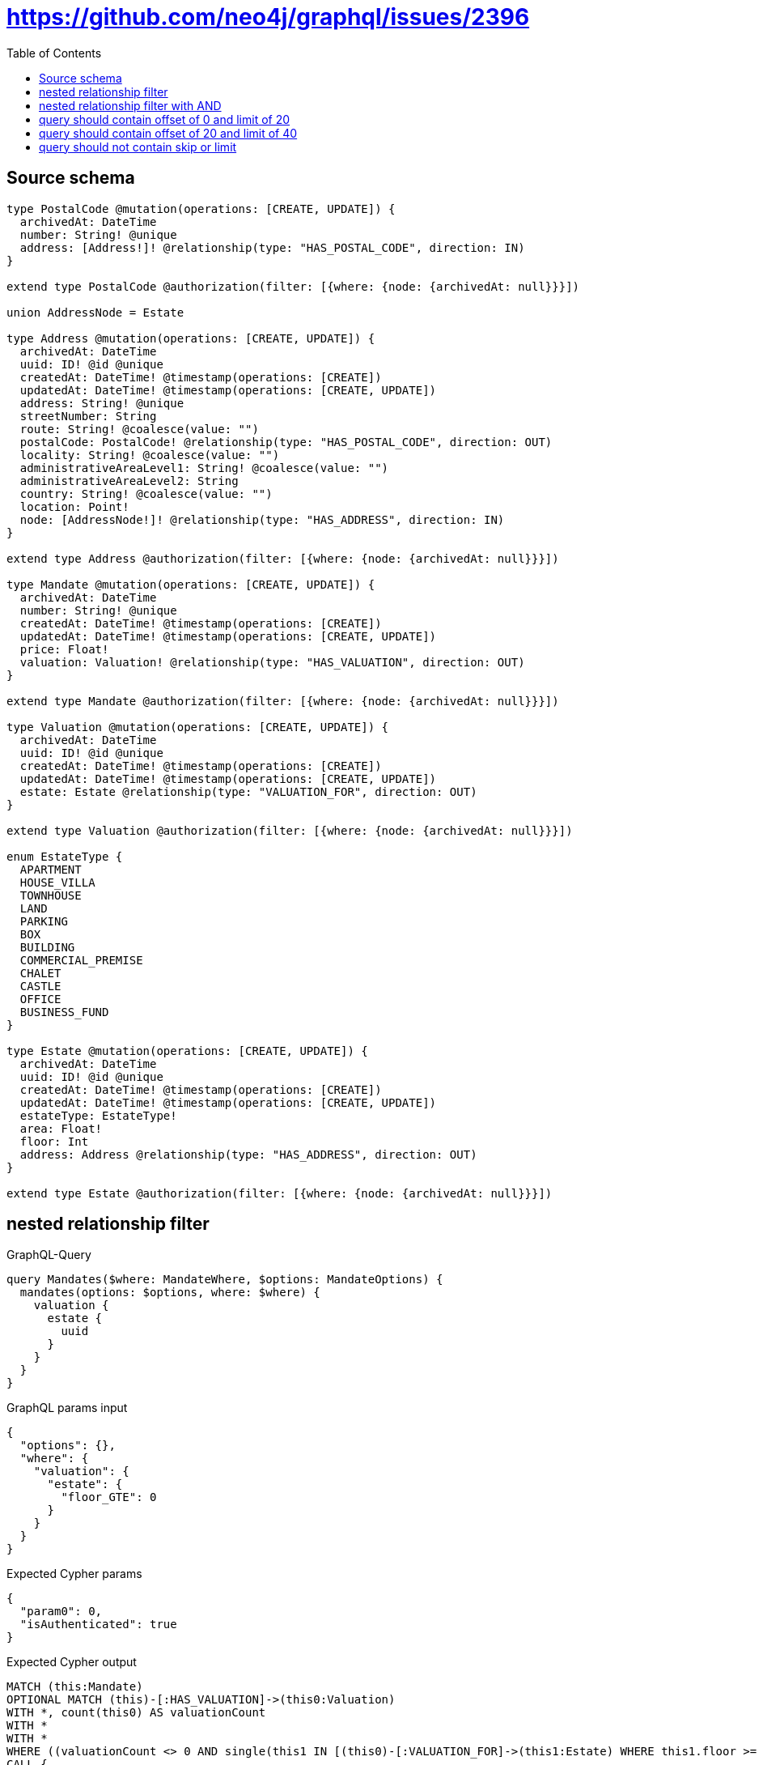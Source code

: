 :toc:

= https://github.com/neo4j/graphql/issues/2396

== Source schema

[source,graphql,schema=true]
----
type PostalCode @mutation(operations: [CREATE, UPDATE]) {
  archivedAt: DateTime
  number: String! @unique
  address: [Address!]! @relationship(type: "HAS_POSTAL_CODE", direction: IN)
}

extend type PostalCode @authorization(filter: [{where: {node: {archivedAt: null}}}])

union AddressNode = Estate

type Address @mutation(operations: [CREATE, UPDATE]) {
  archivedAt: DateTime
  uuid: ID! @id @unique
  createdAt: DateTime! @timestamp(operations: [CREATE])
  updatedAt: DateTime! @timestamp(operations: [CREATE, UPDATE])
  address: String! @unique
  streetNumber: String
  route: String! @coalesce(value: "")
  postalCode: PostalCode! @relationship(type: "HAS_POSTAL_CODE", direction: OUT)
  locality: String! @coalesce(value: "")
  administrativeAreaLevel1: String! @coalesce(value: "")
  administrativeAreaLevel2: String
  country: String! @coalesce(value: "")
  location: Point!
  node: [AddressNode!]! @relationship(type: "HAS_ADDRESS", direction: IN)
}

extend type Address @authorization(filter: [{where: {node: {archivedAt: null}}}])

type Mandate @mutation(operations: [CREATE, UPDATE]) {
  archivedAt: DateTime
  number: String! @unique
  createdAt: DateTime! @timestamp(operations: [CREATE])
  updatedAt: DateTime! @timestamp(operations: [CREATE, UPDATE])
  price: Float!
  valuation: Valuation! @relationship(type: "HAS_VALUATION", direction: OUT)
}

extend type Mandate @authorization(filter: [{where: {node: {archivedAt: null}}}])

type Valuation @mutation(operations: [CREATE, UPDATE]) {
  archivedAt: DateTime
  uuid: ID! @id @unique
  createdAt: DateTime! @timestamp(operations: [CREATE])
  updatedAt: DateTime! @timestamp(operations: [CREATE, UPDATE])
  estate: Estate @relationship(type: "VALUATION_FOR", direction: OUT)
}

extend type Valuation @authorization(filter: [{where: {node: {archivedAt: null}}}])

enum EstateType {
  APARTMENT
  HOUSE_VILLA
  TOWNHOUSE
  LAND
  PARKING
  BOX
  BUILDING
  COMMERCIAL_PREMISE
  CHALET
  CASTLE
  OFFICE
  BUSINESS_FUND
}

type Estate @mutation(operations: [CREATE, UPDATE]) {
  archivedAt: DateTime
  uuid: ID! @id @unique
  createdAt: DateTime! @timestamp(operations: [CREATE])
  updatedAt: DateTime! @timestamp(operations: [CREATE, UPDATE])
  estateType: EstateType!
  area: Float!
  floor: Int
  address: Address @relationship(type: "HAS_ADDRESS", direction: OUT)
}

extend type Estate @authorization(filter: [{where: {node: {archivedAt: null}}}])
----

== nested relationship filter

.GraphQL-Query
[source,graphql]
----
query Mandates($where: MandateWhere, $options: MandateOptions) {
  mandates(options: $options, where: $where) {
    valuation {
      estate {
        uuid
      }
    }
  }
}
----

.GraphQL params input
[source,json,request=true]
----
{
  "options": {},
  "where": {
    "valuation": {
      "estate": {
        "floor_GTE": 0
      }
    }
  }
}
----

.Expected Cypher params
[source,json]
----
{
  "param0": 0,
  "isAuthenticated": true
}
----

.Expected Cypher output
[source,cypher]
----
MATCH (this:Mandate)
OPTIONAL MATCH (this)-[:HAS_VALUATION]->(this0:Valuation)
WITH *, count(this0) AS valuationCount
WITH *
WITH *
WHERE ((valuationCount <> 0 AND single(this1 IN [(this0)-[:VALUATION_FOR]->(this1:Estate) WHERE this1.floor >= $param0 | 1] WHERE true)) AND ($isAuthenticated = true AND this.archivedAt IS NULL))
CALL {
    WITH this
    MATCH (this)-[this2:HAS_VALUATION]->(this3:Valuation)
    WITH *
    WHERE ($isAuthenticated = true AND this3.archivedAt IS NULL)
    CALL {
        WITH this3
        MATCH (this3)-[this4:VALUATION_FOR]->(this5:Estate)
        WITH *
        WHERE ($isAuthenticated = true AND this5.archivedAt IS NULL)
        WITH this5 { .uuid } AS this5
        RETURN head(collect(this5)) AS var6
    }
    WITH this3 { estate: var6 } AS this3
    RETURN head(collect(this3)) AS var7
}
RETURN this { valuation: var7 } AS this
----

'''

== nested relationship filter with AND

.GraphQL-Query
[source,graphql]
----
query Mandates($where: MandateWhere, $options: MandateOptions) {
  mandates(options: $options, where: $where) {
    valuation {
      estate {
        uuid
      }
    }
  }
}
----

.GraphQL params input
[source,json,request=true]
----
{
  "options": {},
  "where": {
    "price_GTE": 0,
    "valuation": {
      "estate": {
        "floor_GTE": 0
      }
    }
  }
}
----

.Expected Cypher params
[source,json]
----
{
  "param0": 0,
  "param1": 0,
  "isAuthenticated": true
}
----

.Expected Cypher output
[source,cypher]
----
MATCH (this:Mandate)
OPTIONAL MATCH (this)-[:HAS_VALUATION]->(this0:Valuation)
WITH *, count(this0) AS valuationCount
WITH *
WITH *
WHERE ((this.price >= $param0 AND (valuationCount <> 0 AND single(this1 IN [(this0)-[:VALUATION_FOR]->(this1:Estate) WHERE this1.floor >= $param1 | 1] WHERE true))) AND ($isAuthenticated = true AND this.archivedAt IS NULL))
CALL {
    WITH this
    MATCH (this)-[this2:HAS_VALUATION]->(this3:Valuation)
    WITH *
    WHERE ($isAuthenticated = true AND this3.archivedAt IS NULL)
    CALL {
        WITH this3
        MATCH (this3)-[this4:VALUATION_FOR]->(this5:Estate)
        WITH *
        WHERE ($isAuthenticated = true AND this5.archivedAt IS NULL)
        WITH this5 { .uuid } AS this5
        RETURN head(collect(this5)) AS var6
    }
    WITH this3 { estate: var6 } AS this3
    RETURN head(collect(this3)) AS var7
}
RETURN this { valuation: var7 } AS this
----

'''

== query should contain offset of 0 and limit of 20

.GraphQL-Query
[source,graphql]
----
query Mandates($where: MandateWhere, $options: MandateOptions) {
  mandates(options: $options, where: $where) {
    valuation {
      estate {
        uuid
      }
    }
  }
}
----

.GraphQL params input
[source,json,request=true]
----
{
  "options": {
    "offset": 0,
    "limit": 20
  },
  "where": {
    "price_GTE": 0,
    "valuation": {
      "estate": {
        "address": {
          "postalCode": {
            "number_IN": [
              "13001"
            ]
          }
        },
        "area_GTE": 0,
        "estateType_IN": [
          "APARTMENT"
        ],
        "floor_GTE": 0
      }
    }
  }
}
----

.Expected Cypher params
[source,json]
----
{
  "param0": [
    "13001"
  ],
  "param1": [
    "APARTMENT"
  ],
  "param2": 0,
  "param3": 0,
  "param4": 0,
  "isAuthenticated": true,
  "param6": 0,
  "param7": 20
}
----

.Expected Cypher output
[source,cypher]
----
MATCH (this:Mandate)
CALL {
    WITH this
    MATCH (this)-[:HAS_VALUATION]->(this0:Valuation)
    CALL {
        WITH this0
        MATCH (this0)-[:VALUATION_FOR]->(this1:Estate)
        CALL {
            WITH this1
            MATCH (this1)-[:HAS_ADDRESS]->(this2:Address)
            OPTIONAL MATCH (this2)-[:HAS_POSTAL_CODE]->(this3:PostalCode)
            WITH *, count(this3) AS postalCodeCount
            WITH *
            WHERE (postalCodeCount <> 0 AND this3.number IN $param0)
            RETURN count(this2) = 1 AS var4
        }
        WITH *
        WHERE (this1.estateType IN $param1 AND this1.area >= $param2 AND this1.floor >= $param3 AND var4 = true)
        RETURN count(this1) = 1 AS var5
    }
    WITH *
    WHERE var5 = true
    RETURN count(this0) = 1 AS var6
}
WITH *
WHERE ((this.price >= $param4 AND var6 = true) AND ($isAuthenticated = true AND this.archivedAt IS NULL))
WITH *

SKIP $param6
LIMIT $param7
CALL {
    WITH this
    MATCH (this)-[this7:HAS_VALUATION]->(this8:Valuation)
    WITH *
    WHERE ($isAuthenticated = true AND this8.archivedAt IS NULL)
    CALL {
        WITH this8
        MATCH (this8)-[this9:VALUATION_FOR]->(this10:Estate)
        WITH *
        WHERE ($isAuthenticated = true AND this10.archivedAt IS NULL)
        WITH this10 { .uuid } AS this10
        RETURN head(collect(this10)) AS var11
    }
    WITH this8 { estate: var11 } AS this8
    RETURN head(collect(this8)) AS var12
}
RETURN this { valuation: var12 } AS this
----

'''

== query should contain offset of 20 and limit of 40

.GraphQL-Query
[source,graphql]
----
query Mandates($where: MandateWhere, $options: MandateOptions) {
  mandates(options: $options, where: $where) {
    valuation {
      estate {
        uuid
      }
    }
  }
}
----

.GraphQL params input
[source,json,request=true]
----
{
  "options": {
    "offset": 20,
    "limit": 40
  },
  "where": {
    "price_GTE": 0,
    "valuation": {
      "estate": {
        "address": {
          "postalCode": {
            "number_IN": [
              "13001"
            ]
          }
        },
        "area_GTE": 0,
        "estateType_IN": [
          "APARTMENT"
        ],
        "floor_GTE": 0
      }
    }
  }
}
----

.Expected Cypher params
[source,json]
----
{
  "param0": [
    "13001"
  ],
  "param1": [
    "APARTMENT"
  ],
  "param2": 0,
  "param3": 0,
  "param4": 0,
  "isAuthenticated": true,
  "param6": 20,
  "param7": 40
}
----

.Expected Cypher output
[source,cypher]
----
MATCH (this:Mandate)
CALL {
    WITH this
    MATCH (this)-[:HAS_VALUATION]->(this0:Valuation)
    CALL {
        WITH this0
        MATCH (this0)-[:VALUATION_FOR]->(this1:Estate)
        CALL {
            WITH this1
            MATCH (this1)-[:HAS_ADDRESS]->(this2:Address)
            OPTIONAL MATCH (this2)-[:HAS_POSTAL_CODE]->(this3:PostalCode)
            WITH *, count(this3) AS postalCodeCount
            WITH *
            WHERE (postalCodeCount <> 0 AND this3.number IN $param0)
            RETURN count(this2) = 1 AS var4
        }
        WITH *
        WHERE (this1.estateType IN $param1 AND this1.area >= $param2 AND this1.floor >= $param3 AND var4 = true)
        RETURN count(this1) = 1 AS var5
    }
    WITH *
    WHERE var5 = true
    RETURN count(this0) = 1 AS var6
}
WITH *
WHERE ((this.price >= $param4 AND var6 = true) AND ($isAuthenticated = true AND this.archivedAt IS NULL))
WITH *

SKIP $param6
LIMIT $param7
CALL {
    WITH this
    MATCH (this)-[this7:HAS_VALUATION]->(this8:Valuation)
    WITH *
    WHERE ($isAuthenticated = true AND this8.archivedAt IS NULL)
    CALL {
        WITH this8
        MATCH (this8)-[this9:VALUATION_FOR]->(this10:Estate)
        WITH *
        WHERE ($isAuthenticated = true AND this10.archivedAt IS NULL)
        WITH this10 { .uuid } AS this10
        RETURN head(collect(this10)) AS var11
    }
    WITH this8 { estate: var11 } AS this8
    RETURN head(collect(this8)) AS var12
}
RETURN this { valuation: var12 } AS this
----

'''

== query should not contain skip or limit

.GraphQL-Query
[source,graphql]
----
query Mandates($where: MandateWhere, $options: MandateOptions) {
  mandates(options: $options, where: $where) {
    valuation {
      estate {
        uuid
      }
    }
  }
}
----

.GraphQL params input
[source,json,request=true]
----
{
  "options": {},
  "where": {
    "price_GTE": 0,
    "valuation": {
      "estate": {
        "address": {
          "postalCode": {
            "number_IN": [
              "13001"
            ]
          }
        },
        "area_GTE": 0,
        "estateType_IN": [
          "APARTMENT"
        ],
        "floor_GTE": 0
      }
    }
  }
}
----

.Expected Cypher params
[source,json]
----
{
  "param0": [
    "13001"
  ],
  "param1": [
    "APARTMENT"
  ],
  "param2": 0,
  "param3": 0,
  "param4": 0,
  "isAuthenticated": true
}
----

.Expected Cypher output
[source,cypher]
----
MATCH (this:Mandate)
CALL {
    WITH this
    MATCH (this)-[:HAS_VALUATION]->(this0:Valuation)
    CALL {
        WITH this0
        MATCH (this0)-[:VALUATION_FOR]->(this1:Estate)
        CALL {
            WITH this1
            MATCH (this1)-[:HAS_ADDRESS]->(this2:Address)
            OPTIONAL MATCH (this2)-[:HAS_POSTAL_CODE]->(this3:PostalCode)
            WITH *, count(this3) AS postalCodeCount
            WITH *
            WHERE (postalCodeCount <> 0 AND this3.number IN $param0)
            RETURN count(this2) = 1 AS var4
        }
        WITH *
        WHERE (this1.estateType IN $param1 AND this1.area >= $param2 AND this1.floor >= $param3 AND var4 = true)
        RETURN count(this1) = 1 AS var5
    }
    WITH *
    WHERE var5 = true
    RETURN count(this0) = 1 AS var6
}
WITH *
WHERE ((this.price >= $param4 AND var6 = true) AND ($isAuthenticated = true AND this.archivedAt IS NULL))
CALL {
    WITH this
    MATCH (this)-[this7:HAS_VALUATION]->(this8:Valuation)
    WITH *
    WHERE ($isAuthenticated = true AND this8.archivedAt IS NULL)
    CALL {
        WITH this8
        MATCH (this8)-[this9:VALUATION_FOR]->(this10:Estate)
        WITH *
        WHERE ($isAuthenticated = true AND this10.archivedAt IS NULL)
        WITH this10 { .uuid } AS this10
        RETURN head(collect(this10)) AS var11
    }
    WITH this8 { estate: var11 } AS this8
    RETURN head(collect(this8)) AS var12
}
RETURN this { valuation: var12 } AS this
----

'''

